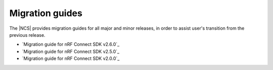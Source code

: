 .. _migration_guides:

Migration guides
################

The |NCS| provides migration guides for all major and minor releases, in order to assist user's transition from the previous release.

* `Migration guide for nRF Connect SDK v2.6.0`_
* `Migration guide for nRF Connect SDK v2.5.0`_
* `Migration guide for nRF Connect SDK v2.0.0`_

